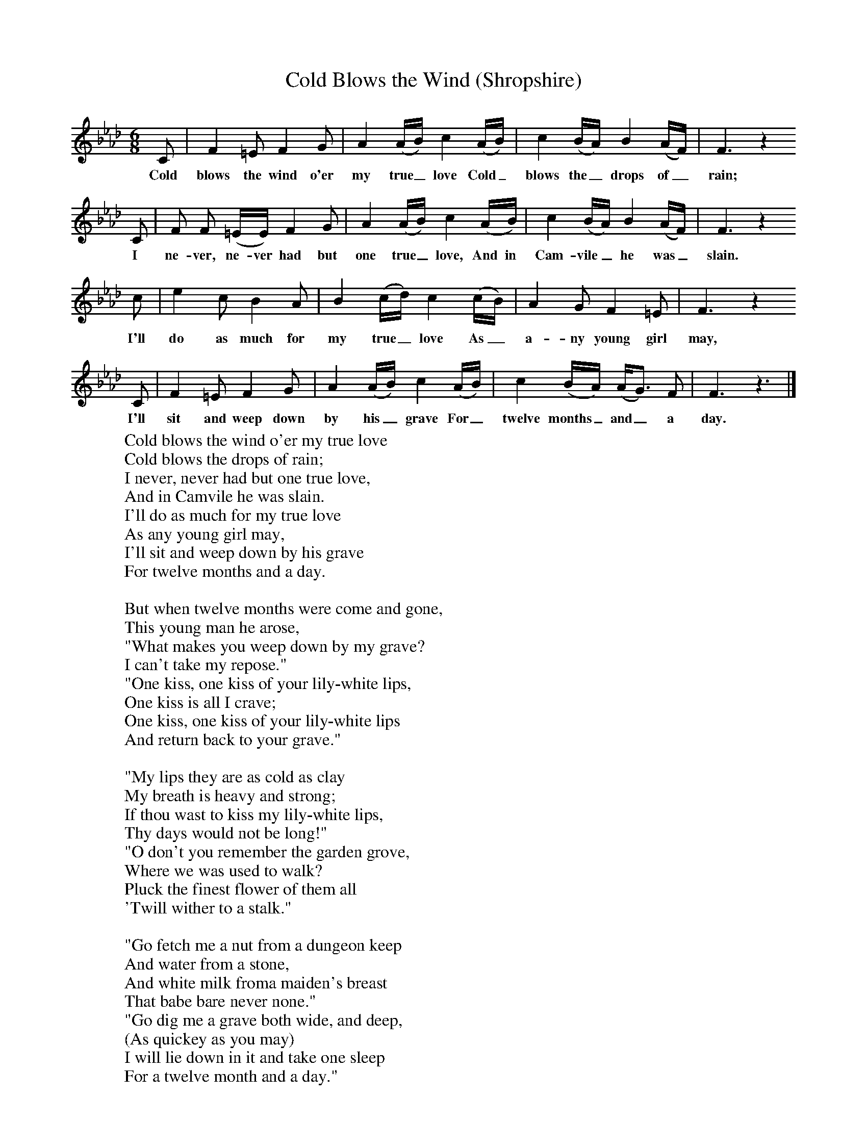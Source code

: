 X:28
T:Cold Blows the Wind (Shropshire)
B:Broadwood, L, 1893, English County Songs, London, Leadenhall Press
S:Rev M.P. Holme, Tattenhall, Cheshire
Z:Lucy Broadwood
F:http://www.folkinfo.org/songs
M:6/8     %Meter
L:1/8     %
K:Ab
%
%
C |F2 =E F2 G |A2 (A/B/) c2 (A/B/) |c2 (B/A/) B2 (A/F/) | F3 z2
w:Cold blows the wind o'er my true_ love Cold_ blows the_ drops of_ rain;
C |F F (=E/E/) F2 G |A2 (A/B/) c2 (A/B/) |c2 (B/A/) B2 (A/F/) |F3 z2
w: I ne-ver, ne-ver had but one true_ love, And in Cam-vile_ he was_ slain.
c |e2 c B2 A |B2 (c/d/) c2 (c/B/) |A2 G F2 =E | F3 z2
w:I'll do as much for my true_ love As_ a-ny young girl may,
C |F2 =E F2 G |A2 (A/B/) c2 (A/B/) |c2 (B/A/) (A/G3/2) F | F3 z3 |]
w: I'll sit and weep down by his_ grave For_ twelve months_ and_ a day.
W:Cold blows the wind o'er my true love
W:Cold blows the drops of rain;
W:I never, never had but one true love,
W:And in Camvile he was slain.
W:I'll do as much for my true love
W:As any young girl may,
W:I'll sit and weep down by his grave
W:For twelve months and a day.
W:
W:But when twelve months were come and gone,
W:This young man he arose,
W:"What makes you weep down by my grave?
W:I can't take my repose."
W:"One kiss, one kiss of your lily-white lips,
W:One kiss is all I crave;
W:One kiss, one kiss of your lily-white lips
W:And return back to your grave."
W:
W:"My lips they are as cold as clay
W:My breath is heavy and strong;
W:If thou wast to kiss my lily-white lips,
W:Thy days would not be long!"
W:"O don't you remember the garden grove,
W:Where we was used to walk?
W:Pluck the finest flower of them all
W:'Twill wither to a stalk."
W:
W:"Go fetch me a nut from a dungeon keep
W:And water from a stone,
W:And white milk froma maiden's breast
W:That babe bare never none."
W:"Go dig me a grave both wide, and deep,
W:(As quickey as you may)
W:I will lie down in it and take one sleep
W:For a twelve month and a day."
W:
W:
